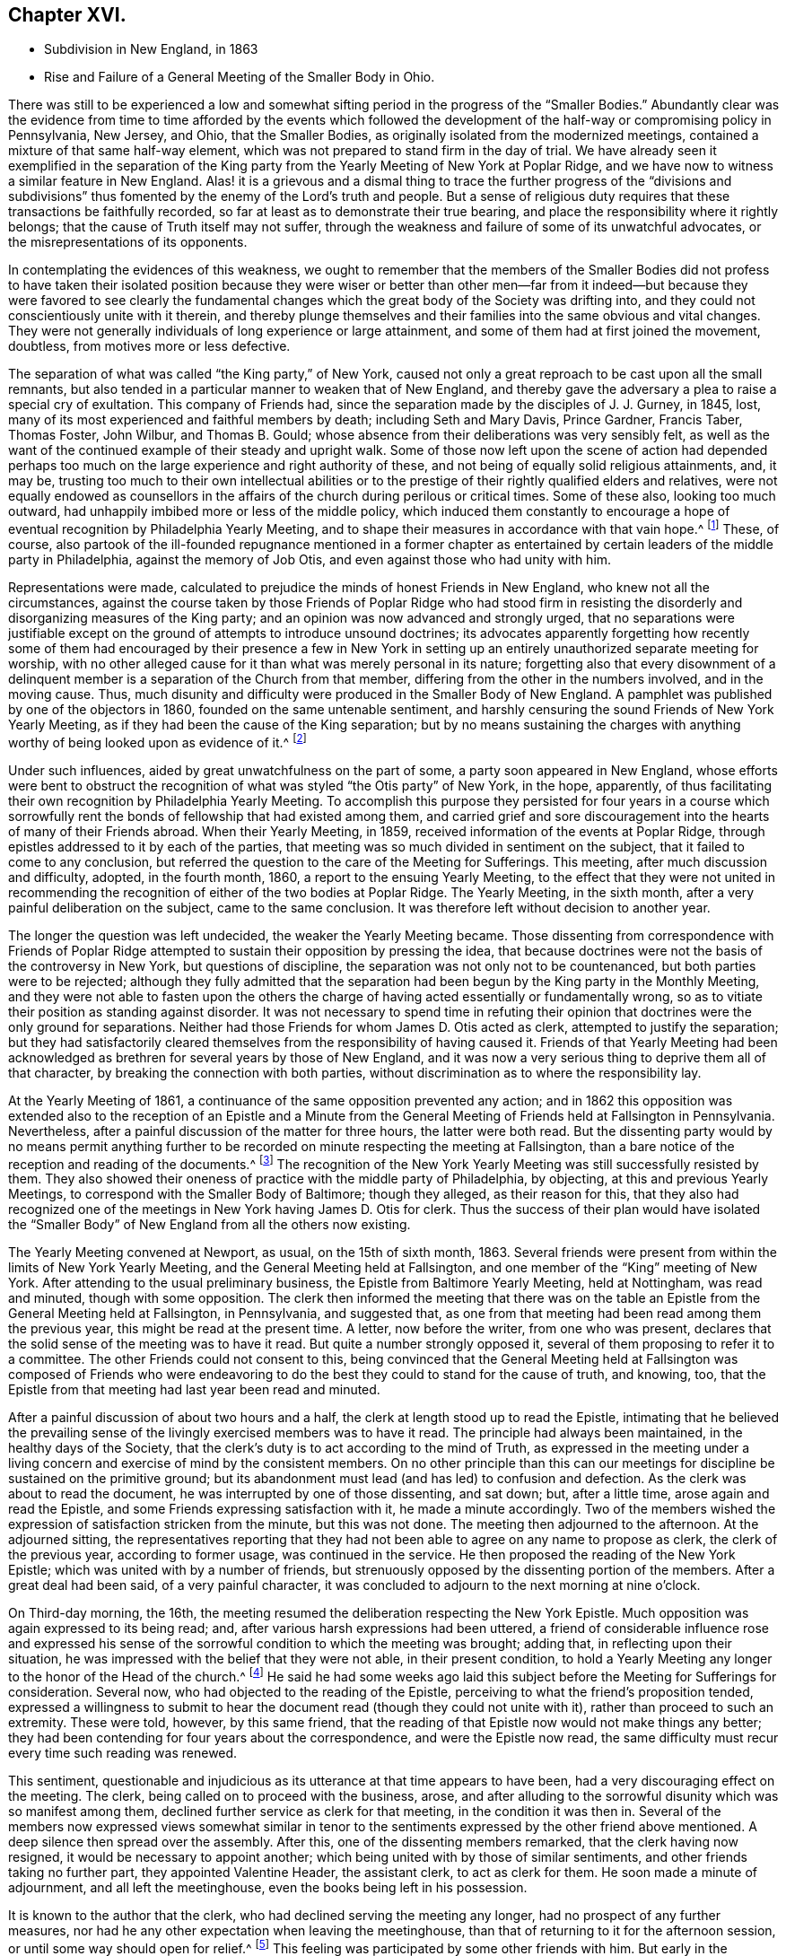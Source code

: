 == Chapter XVI.

[.chapter-synopsis]
* Subdivision in New England, in 1863
* Rise and Failure of a General Meeting of the Smaller Body in Ohio.

There was still to be experienced a low and somewhat
sifting period in the progress of the "`Smaller Bodies.`"
Abundantly clear was the evidence from time to time afforded by the events which
followed the development of the half-way or compromising policy in Pennsylvania,
New Jersey, and Ohio, that the Smaller Bodies,
as originally isolated from the modernized meetings,
contained a mixture of that same half-way element,
which was not prepared to stand firm in the day of trial.
We have already seen it exemplified in the separation of the King
party from the Yearly Meeting of New York at Poplar Ridge,
and we have now to witness a similar feature in New England.
Alas! it is a grievous and a dismal thing to trace the further progress of the "`divisions
and subdivisions`" thus fomented by the enemy of the Lord`'s truth and people.
But a sense of religious duty requires that these transactions be faithfully recorded,
so far at least as to demonstrate their true bearing,
and place the responsibility where it rightly belongs;
that the cause of Truth itself may not suffer,
through the weakness and failure of some of its unwatchful advocates,
or the misrepresentations of its opponents.

In contemplating the evidences of this weakness,
we ought to remember that the members of the Smaller Bodies did not profess to
have taken their isolated position because they were wiser or better than other
men--far from it indeed--but because they were favored to see clearly the fundamental
changes which the great body of the Society was drifting into,
and they could not conscientiously unite with it therein,
and thereby plunge themselves and their families into the same obvious and vital changes.
They were not generally individuals of long experience or large attainment,
and some of them had at first joined the movement, doubtless,
from motives more or less defective.

The separation of what was called "`the King party,`" of New York,
caused not only a great reproach to be cast upon all the small remnants,
but also tended in a particular manner to weaken that of New England,
and thereby gave the adversary a plea to raise a special cry of exultation.
This company of Friends had, since the separation made by the disciples of J. J. Gurney,
in 1845, lost, many of its most experienced and faithful members by death;
including Seth and Mary Davis, Prince Gardner, Francis Taber, Thomas Foster, John Wilbur,
and Thomas B. Gould; whose absence from their deliberations was very sensibly felt,
as well as the want of the continued example of their steady and upright walk.
Some of those now left upon the scene of action had depended perhaps
too much on the large experience and right authority of these,
and not being of equally solid religious attainments, and, it may be,
trusting too much to their own intellectual abilities or to the
prestige of their rightly qualified elders and relatives,
were not equally endowed as counsellors in the affairs
of the church during perilous or critical times.
Some of these also, looking too much outward,
had unhappily imbibed more or less of the middle policy,
which induced them constantly to encourage a hope
of eventual recognition by Philadelphia Yearly Meeting,
and to shape their measures in accordance with that vain hope.^
footnote:[This clinging to a hope of eventual recognition
has continued to be manifested in a frequent attendance,
even of late years, of Philadelphia Yearly Meeting by some of their prominent members,
and also by the tenor of an Epistle issued by them in 1870.]
These, of course,
also partook of the ill-founded repugnance mentioned in a former chapter
as entertained by certain leaders of the middle party in Philadelphia,
against the memory of Job Otis, and even against those who had unity with him.

Representations were made,
calculated to prejudice the minds of honest Friends in New England,
who knew not all the circumstances,
against the course taken by those Friends of Poplar Ridge who had stood firm
in resisting the disorderly and disorganizing measures of the King party;
and an opinion was now advanced and strongly urged,
that no separations were justifiable except on the
ground of attempts to introduce unsound doctrines;
its advocates apparently forgetting how recently some of them had
encouraged by their presence a few in New York in setting up an
entirely unauthorized separate meeting for worship,
with no other alleged cause for it than what was merely personal in its nature;
forgetting also that every disownment of a delinquent
member is a separation of the Church from that member,
differing from the other in the numbers involved, and in the moving cause.
Thus, much disunity and difficulty were produced in the Smaller Body of New England.
A pamphlet was published by one of the objectors in 1860,
founded on the same untenable sentiment,
and harshly censuring the sound Friends of New York Yearly Meeting,
as if they had been the cause of the King separation;
but by no means sustaining the charges with anything
worthy of being looked upon as evidence of it.^
footnote:[This very weak pamphlet elicited a reply from David Heston,
then a resident at Poplar Ridge,
and a member of the "`Smaller Body,`" briefly defending the course pursued by our Friends,
as having been in true gospel order,
and for the sustaining of the discipline of the Society.]

Under such influences, aided by great unwatchfulness on the part of some,
a party soon appeared in New England,
whose efforts were bent to obstruct the recognition
of what was styled "`the Otis party`" of New York,
in the hope, apparently,
of thus facilitating their own recognition by Philadelphia Yearly Meeting.
To accomplish this purpose they persisted for four years in a course which
sorrowfully rent the bonds of fellowship that had existed among them,
and carried grief and sore discouragement into the hearts of many of their Friends abroad.
When their Yearly Meeting, in 1859, received information of the events at Poplar Ridge,
through epistles addressed to it by each of the parties,
that meeting was so much divided in sentiment on the subject,
that it failed to come to any conclusion,
but referred the question to the care of the Meeting for Sufferings.
This meeting, after much discussion and difficulty, adopted, in the fourth month, 1860,
a report to the ensuing Yearly Meeting,
to the effect that they were not united in recommending
the recognition of either of the two bodies at Poplar Ridge.
The Yearly Meeting, in the sixth month, after a very painful deliberation on the subject,
came to the same conclusion.
It was therefore left without decision to another year.

The longer the question was left undecided, the weaker the Yearly Meeting became.
Those dissenting from correspondence with Friends of Poplar Ridge
attempted to sustain their opposition by pressing the idea,
that because doctrines were not the basis of the controversy in New York,
but questions of discipline, the separation was not only not to be countenanced,
but both parties were to be rejected;
although they fully admitted that the separation
had been begun by the King party in the Monthly Meeting,
and they were not able to fasten upon the others the charge
of having acted essentially or fundamentally wrong,
so as to vitiate their position as standing against disorder.
It was not necessary to spend time in refuting their opinion
that doctrines were the only ground for separations.
Neither had those Friends for whom James D. Otis acted as clerk,
attempted to justify the separation;
but they had satisfactorily cleared themselves from
the responsibility of having caused it.
Friends of that Yearly Meeting had been acknowledged
as brethren for several years by those of New England,
and it was now a very serious thing to deprive them all of that character,
by breaking the connection with both parties,
without discrimination as to where the responsibility lay.

At the Yearly Meeting of 1861, a continuance of the same opposition prevented any action;
and in 1862 this opposition was extended also to the reception of an Epistle
and a Minute from the General Meeting of Friends held at Fallsington in Pennsylvania.
Nevertheless, after a painful discussion of the matter for three hours,
the latter were both read.
But the dissenting party would by no means permit anything further
to be recorded on minute respecting the meeting at Fallsington,
than a bare notice of the reception and reading of the documents.^
footnote:[Their aversion to the General Meeting at Fallsington
can only be accounted for by its having united with those
Friends of New York from whom the King party had separated,
and by the fact that it bore a clear testimony against Philadelphia Yearly Meeting,
whose favor these dissenting ones manifested an anxiety to secure.]
The recognition of the New York Yearly Meeting was still successfully resisted by them.
They also showed their oneness of practice with the middle party of Philadelphia,
by objecting, at this and previous Yearly Meetings,
to correspond with the Smaller Body of Baltimore; though they alleged,
as their reason for this,
that they also had recognized one of the meetings
in New York having James D. Otis for clerk.
Thus the success of their plan would have isolated the "`Smaller
Body`" of New England from all the others now existing.

The Yearly Meeting convened at Newport, as usual, on the 15th of sixth month, 1863.
Several friends were present from within the limits of New York Yearly Meeting,
and the General Meeting held at Fallsington,
and one member of the "`King`" meeting of New York.
After attending to the usual preliminary business,
the Epistle from Baltimore Yearly Meeting, held at Nottingham, was read and minuted,
though with some opposition.
The clerk then informed the meeting that there was on the
table an Epistle from the General Meeting held at Fallsington,
in Pennsylvania, and suggested that,
as one from that meeting had been read among them the previous year,
this might be read at the present time.
A letter, now before the writer, from one who was present,
declares that the solid sense of the meeting was to have it read.
But quite a number strongly opposed it,
several of them proposing to refer it to a committee.
The other Friends could not consent to this,
being convinced that the General Meeting held at Fallsington was composed of Friends
who were endeavoring to do the best they could to stand for the cause of truth,
and knowing, too, that the Epistle from that meeting had last year been read and minuted.

After a painful discussion of about two hours and a half,
the clerk at length stood up to read the Epistle,
intimating that he believed the prevailing sense of the
livingly exercised members was to have it read.
The principle had always been maintained, in the healthy days of the Society,
that the clerk`'s duty is to act according to the mind of Truth,
as expressed in the meeting under a living concern
and exercise of mind by the consistent members.
On no other principle than this can our meetings
for discipline be sustained on the primitive ground;
but its abandonment must lead (and has led) to confusion and defection.
As the clerk was about to read the document,
he was interrupted by one of those dissenting, and sat down; but, after a little time,
arose again and read the Epistle, and some Friends expressing satisfaction with it,
he made a minute accordingly.
Two of the members wished the expression of satisfaction stricken from the minute,
but this was not done.
The meeting then adjourned to the afternoon.
At the adjourned sitting,
the representatives reporting that they had not been
able to agree on any name to propose as clerk,
the clerk of the previous year, according to former usage, was continued in the service.
He then proposed the reading of the New York Epistle;
which was united with by a number of friends,
but strenuously opposed by the dissenting portion of the members.
After a great deal had been said, of a very painful character,
it was concluded to adjourn to the next morning at nine o`'clock.

On Third-day morning, the 16th,
the meeting resumed the deliberation respecting the New York Epistle.
Much opposition was again expressed to its being read; and,
after various harsh expressions had been uttered,
a friend of considerable influence rose and expressed his sense
of the sorrowful condition to which the meeting was brought;
adding that, in reflecting upon their situation,
he was impressed with the belief that they were not able, in their present condition,
to hold a Yearly Meeting any longer to the honor of the Head of the church.^
footnote:[It would appear that there was not sufficient ground for so sweeping a declaration,
even in the weak condition of the Yearly Meeting at that time;
and its inconsiderate expression must have greatly
discouraged the friends of right order,
and promoted disintegration.]
He said he had some weeks ago laid this subject before
the Meeting for Sufferings for consideration.
Several now, who had objected to the reading of the Epistle,
perceiving to what the friend`'s proposition tended,
expressed a willingness to submit to hear the document
read (though they could not unite with it),
rather than proceed to such an extremity.
These were told, however, by this same friend,
that the reading of that Epistle now would not make things any better;
they had been contending for four years about the correspondence,
and were the Epistle now read,
the same difficulty must recur every time such reading was renewed.

This sentiment,
questionable and injudicious as its utterance at that time appears to have been,
had a very discouraging effect on the meeting.
The clerk, being called on to proceed with the business, arose,
and after alluding to the sorrowful disunity which was so manifest among them,
declined further service as clerk for that meeting, in the condition it was then in.
Several of the members now expressed views somewhat similar in
tenor to the sentiments expressed by the other friend above mentioned.
A deep silence then spread over the assembly.
After this, one of the dissenting members remarked, that the clerk having now resigned,
it would be necessary to appoint another;
which being united with by those of similar sentiments,
and other friends taking no further part, they appointed Valentine Header,
the assistant clerk, to act as clerk for them.
He soon made a minute of adjournment, and all left the meetinghouse,
even the books being left in his possession.

It is known to the author that the clerk,
who had declined serving the meeting any longer, had no prospect of any further measures,
nor had he any other expectation when leaving the meetinghouse,
than that of returning to it for the afternoon session,
or until some way should open for relief.^
footnote:[This shows that he was not engaged in any preconcerted plan.]
This feeling was participated by some other friends with him.
But early in the afternoon Friends were requested to meet together at a friend`'s house,
where many of them were staying;
and on deliberating on the disunity so manifest in the Yearly Meeting,
the same friend above mentioned expressed his belief that "`it
would be unsafe for them to return to the meetinghouse.`"
The influence of what he said was such, that other friends fell in with this view,
and under feelings of great trial, but with a trust in divine mercy and help,
this little stripped company, consisting, as it was thought, of about forty friends,
concluded to continue the sittings,
apart from those who had opposed their fellowship with the other smaller bodies.

It is undeniable that this was a very summary procedure.
Whether it was the best that might have been done under all the circumstances,
is a question which perhaps can scarcely be judged clearly by those who were not present.
I have given those circumstances as impartially as, so far as I can see,
the truth will allow.
Those Friends who were in fellowship with the other small bodies thought, at the time,
that the step was called for and essential for their safety, and believed that,
however sorrowful, they were graciously sustained by divine approval.
A living though crippled remnant survived,
which was now enabled to join hand to hand with their brethren in other parts,
concerned to maintain the ancient faith of the Society,
untrammeled by the illusory pleas of a half-way policy.
There was a spirit of opposition to the other small bodies
manifested among those from whom they had retired,
similar to that which had shown itself in much larger assemblies, a few years previously,
and which seemed at this time to preclude much hope of harmonious
labor together for the cause of truth.

Yet, as we have seen above,
the dissenting portion of the meeting had now expressed some submission
to the views of others (though a late and reluctant one),
and if the advocates of fellowship with the rest of the
small bodies had then firmly but temperately and tenderly,
in the fear of the Lord, held their ground (which they had the right and power to do),
those dissenting, or at least some of them,
might have gradually submitted more entirely to the convictions of truth,
and harmony might perhaps have been restored.
The Annual Meeting, however, was in this manner and to this extent sustained,
and appointing Peleg Mitchell as clerk, requested him to prepare a suitable minute,
to set forth the cause of their peculiarly trying situation,
for attention at a future sitting; and then adjourned to ten o`'clock the next morning.
The meeting next morning is described by one who was present as a tendering season,
in which prayer and supplication ascended.
The minute prepared by the clerk was read, considered, and adopted,
and the meeting adjourned to the afternoon.
They had again a comfortable season, at which some business was attended to,
including the reading of the New York Epistle,
and the appointment of a committee to prepare a reply thereto,
and likewise epistles to Baltimore Yearly Meeting and the General Meeting at Fallsington,
if way should open for it.

In the sitting on Fifth-day, the essays of Epistles to the Meetings held at Poplar Ridge,
Nottingham, and Fallsington, were read and adopted;
and the minute describing the causes leading to their present
tried situation was directed to accompany each of the epistles.
This minute is chiefly a brief narration of the circumstances
which have been above described.
A time of quiet solemnity ensued,
and the clerk finally read the concluding minute--to
meet again at the usual time the next year,
at Newport, if the Lord permit.
These Annual Meetings of Friends for New England,
in fellowship with Friends in other parts concerned
to withstand the defection in principle and practice,
have since continued to be regularly held at Newport, Rhode Island; and,
though much reduced in numbers,
they have been attended with a comfortable evidence of the merciful care and
help of the Great Shepherd extended toward his tribulated "`little flock.`"
Their correspondence was promptly received and reciprocated
by the meetings of the smaller bodies in other places,
excepting, of course,
those who had joined in with the separation from Friends in the State of New York,
with John King for clerk.
These latter became entirely isolated from all other remnants of the Society;
as was also the case with the meeting held by those in New
England who left the fellowship of the other small bodies;
and this isolation still continues;
neither of these two latter meetings being recognized or
corresponded with by any other meeting of the Society whatever,
nor even by each other.
In view of the inadequacy of the cause and dubious
circumstances of the separation just described,
it is greatly to be desired, that through the softening influences of divine love,
melting down all that is of self and tends to alienation,
the way may open for a right reunion of brethren and sisters having one object in view,
even the sustaining of the precious testimonies of
the gospel committed to our primitive Friends.

Nearly all the men of Israel who came out of Egypt, of an age to be equipped for war,
perished before ever reaching the promised land.
Because of their murmuring and want of faith, their "`carcasses fell in the wilderness.`"
Yet their failure did not invalidate or in any degree
make void the gracious purposes of the Most High,
in bringing them forth,
that He might conduct his church through the wilderness
unto a land of favor and of promise,
a land flowing with milk and honey.
We have never heard it said that the action of the Israelites
in leaving Egypt could not have been a right one,
because so many of them rebelled and died on the way.
Neither has it been alleged, except it might be by unbelievers,
that David`'s course was unjustifiable, when he fled for his life to the cave of Adullam,
and was joined by a few followers, some of whom were, indeed,
of no honor to his reputation among princes.
The Lord works by whom he will,
and his choice of instruments--perhaps in order to bring to nothing the pride of man--is
sometimes such as would not seem likely to the judgment of the human intellect.
And even should some such instruments prove rebellious,
and turn aside before their work is accomplished,
this does not vitiate his choice of them,
or frustrate the fulfilling of his will in his own time;
for he can and does call in others, and qualify them to carry on his purposes,
so that his word may not return unto him void,
but may accomplish that whereunto he sent it, and prove to rebellious man,
that He is God over all, overruling all things to the honor of his great name,
that the pride of man may be laid in the dust.

We have now to move westward,
and contemplate the sad devastation effected within Ohio Yearly Meeting,
through the laying waste of the testimony by the "`middle party`" there,
even after the departure from them, in 1854,
of the more open advocates of the Gurney schism.
Benjamin Hoyle, for many years the clerk of Ohio Yearly Meeting,
soon after the separation there of 1854,
led the way in a very determined manner for the temporizing party,
in imitation of the same class in Philadelphia, and, as it would seem,
at the dictation of their leaders, to repudiate all the "`smaller bodies.`"
In the Yearly Meeting of 1857,
he is said to have been the first to oppose the reception
of the credentials of a minister from one of these bodies,
after there had been a deliberate and large expression
favorable to their being received and read.
He also objected to recognizing the Yearly Meeting for Baltimore, held at Nottingham,
because, as he said,
they had corresponded with New York and New England (smaller bodies).
And on one occasion he went so far as to assert,
that "`doctrines had nothing to do with the separation in
New England--it was a mere matter of discipline!`"

It was also, about this time, mainly through his influence,
that a series of irregular measures was taken,
resulting in the establishment of meetings in Iowa (which
was then within the limits of Indiana Yearly Meeting),
subordinate to Stillwater Quarterly Meeting, Ohio, of which he was a member;
by which the sound Friends there were, as we have already seen,
so greatly interfered with, and their meetings diminished and discouraged,
instead of being cherished as they should have been by Ohio Yearly Meeting.
The meetings thus established in Iowa by Ohio Yearly Meeting,
and made branches of the Quarterly Meeting of Stillwater, it must be remembered,
were directly within the limits of Salem Quarterly Meeting of Friends
of the "`smaller body,`" already established and apparently settled;
so that this hitherto unheard of measure was in itself
a manifest invasion and intrusion upon them,
and could not have been undertaken but with a hostile
intent against that Quarterly Meeting,
which had never belonged to Ohio, but to Indiana Yearly Meeting.
It was evidently designed to prevent the growth, and, if possible,
the continued existence of that little company of Friends,
which had come forth in unity with the "`smaller bodies`"
in their testimony against the modern innovations in doctrine.
We have seen how it was attended with the expected result.

In Ohio Yearly Meeting of 1861,
the certificates of two ministers from within New York Yearly Meeting,
held at Poplar Ridge, were refused reception,
notwithstanding a large expression in favor of their being read.
The epistle from Fallsington General Meeting was also rejected,
by the prevalence of the middle party`'s influence.
Much unity was expressed with that General Meeting by many solid substantial Friends,
who desired that the epistle might be read, but it was not done.
Many friends, deeply concerned for the welfare of the Society,
and who had earnestly hoped that a way would be made
for decided action by that Yearly Meeting,
through which their fellowship with faithful Friends elsewhere might be fully manifested,
went home with sorrowful hearts.
During one sitting,
Benjamin Hoyle strongly opposed a minute being sent to the Monthly Meetings,
encouraging them to put the Discipline in practice
against the Gurney separatists of 1854;
he and his party alleging that these people ought not to be dealt
with as offenders--that they were as sound as they were themselves.
In this, however, he did not then succeed.
He inveighed bitterly against the two ministers and their companions,
then present from New York, designating that Yearly Meeting,
and the General Meeting at Fallsington, as separatists.
He went so far in some of his remarks as to be rebuked by the assistant clerk;
but his influence nevertheless continued to control the middle
party there (even after he was released from the clerkship),
through the submissiveness of many who allowed their faith to fail in time of need.

The direction to the Monthly Meetings to put the Discipline
in practice in regard to the separatists of 1854,
which had passed the Yearly Meeting of 1861 with some difficulty,
was so distasteful to B. Hoyle and many of that party,
that very few of the meetings acted in accordance therewith.
Shortcreek was the only Quarterly Meeting which sustained it,
and this was not in all its branches.
The Yearly Meeting of 1862 was characterized by the sorrowful submission
of many--who had hitherto seen clearly the errors of the middle
party--to be carried along with them in their measures,
for the sake of peace.
Among other evidences of lapse, a minute was made,
modifying the Discipline so far as regarded the treatment
of the Gurney separatists of 1854,
in such a way as to authorize Monthly Meetings to disown them in a wholesale manner,
without any efforts for their convincement of error.
Many friends mourned over the condition of the Yearly Meeting,
which had isolated itself from all the small remnants of the Society,
as well as from the Gurney meetings,
and was now tampering with the most important features of the Discipline.

Some of these friends, as before,
lost their faith in regard to taking a firm stand against such proceedings; while others,
who felt discouraged in regard to attending another Yearly Meeting under such circumstances,
nevertheless did not see that this was the time to make an open stand.
These went to their homes under much discouragement,
feeling that the power of the defection, if not its spirit,
was paralyzing not a few who had previously walked with them,
and stood valiantly for the Lord`'s cause,
but who now seemed willing to submit to one measure after another,
by which the efficacy of their testimony was defeated and its vitality taken away.
Thus, with many friends,
all hope of the Yearly Meeting being brought to a willingness practically and
firmly to sustain the ancient faith and consort with the advocates of it,
was now entirely lost.
Some of the controlling party even seemed to exult in the
power they had gained by the submission of others,
and openly declared that they "`never would own`" the Smaller Bodies.^
footnote:[The General Meeting`'s printed [.book-title]#Address,# 1863, page 16.]

Now, in their great discouragement and weakness, came a procedure,
the ultimate event of which seems to indicate it to have been beyond
the ability of those concerned in it to carry it out through all
besetting difficulties to the honor of Truth,
and raises the question, whether the movement was well matured,
or whether it would not have been more in accordance with divine
wisdom to have abode awhile longer in suffering and patience,
and in the hope that a way might still be opened for their relief,
with more clear evidence of the leading of the great Shepherd of Israel, who,
when he puts forth, will go before,
and sustain those who look with a single eye to the pointings
of his cloud by day and pillar of fire by night.
Considering the condition, at that time, of Ohio Yearly Meeting,
the writer has been ready to query whether,
when the stand for the ancient truth was taken there, it should not have been made,
or at least suggested, during the sittings of the ensuing Yearly Meeting itself,
when there might have been a more general concurrence
of sentiment among Friends sound in faith and doctrine,
and deploring the departures equally with those who inaugurated
the movement in a very detached manner and form.

Was it judicious to act so exclusively of many other Friends of at least equal experience,
and equally interested and deeply grieved with the control
assumed over the Yearly Meeting by the middle men?
Did it not shut out needlessly and hurtfully a source of strength by which they
might have otherwise been helped to maintain their standing on the true foundation?
Many Friends to the eastward of Ohio were taken by
surprise on hearing of the mode of this procedure;
but were induced to own the organization,
in a hope and trust that it was in right ordering,
and in a consideration of the fact that it was the
only body in Ohio acknowledging fellowship with them.
It appears that in several parts of Ohio a few friends,
acting under this despair of the Yearly Meeting,
and a belief that the time had come for them to testify against its retaining,
as a lapsed body, any rightful authority, began to meet, during the autumn of 1862,
for divine worship, apart from the usual meetings,
which were held subordinate to the Yearly Meeting.
This, perhaps, was well.

But without waiting for the Yearly Meeting of 1863,
in which they might have been strengthened by the
fellowship of other friends very dear to them,
a General or Conference Meeting of these isolated ones convened at Chesterfield,
in Morgan County, on the 20th of the sixth month of that year.
They could no longer countenance the irregular,
compromising course of the Yearly Meeting of Ohio, and believed it to be their duty,
in its present condition,
to disown and condemn the Laodicean spirit by which it was controlled;
which had led it to discountenance all those small bodies
of Friends who had unfurled the banner of the ancient faith,
and whom it had at one time acknowledged as brethren and sisters
"`endeavoring to support the same testimonies`" with itself.
About fifty individuals, of both sexes, were thought to be in attendance.
A considerable portion of the first sitting was occupied in silent waiting,
with desires to be rightly qualified to enter upon such services as might present.
The meeting held two sittings that day, and adjourned to Second-day morning,
the 22nd. Various matters were then brought before their attention,
which were harmoniously resulted;
including the appointment of Friends to needful services;
and the meeting concluded to meet again on the 26th of the ninth month, at Harrisville,
if the Lord should permit.
In a view of the help which it was believed had been mercifully granted in their deliberations,
the hearts of many were tendered, and made thankful to Him who careth for his children,
and who had condescended to comfort them in their low and stripped condition.

The General Meeting again convened, according to previous arrangement,
in the ninth month, at Harrisville.
The sittings, as before, were on Seventh and Second days,
with a meeting for public worship on the intermediate First-day.
At this time a document was presented for consideration,
by a committee appointed at the previous meeting,
explanatory of the causes which had led Friends to meet as they were now doing,
apart from the Yearly Meeting of Ohio.
This document was read, and adopted by the meeting,
and directed to be printed for circulation.
The meeting ended comfortably.
It was a season of humbling instruction to many minds,
and of thankfulness to our Heavenly Father for his
condescending mercy and goodness to his poor,
weak, unworthy creatures.
The document adopted on this occasion, and afterwards published in pamphlet form,
entitled, An Address to the Members of the Society of Friends in Ohio and Elsewhere,
clearly showed the positions taken by the meeting issuing it,
and the causes which had so sorrowfully led to the separation;
the facts therein brought into view being chiefly such as have been here described,
manifesting with somewhat more detail the inconsistent position
into which the Yearly Meeting of Ohio had been induced to slide,
by the illusory devices of the middle party there and in Pennsylvania.

Friends in other places, belonging to the smaller bodies,
were now for a time comforted in the contemplation of a
standard for the ancient faith being raised in Ohio.
But their congratulations were brief; for the enemy was,
alas! soon at work to undermine the fellowship of
the General Meeting of Ohio with their brethren,
and to level their standard to the ground!
There were some truly concerned and honest-hearted friends among them, who had been,
according to their ability, valiant for the ancient faith.
But even some of these, not abiding in true humility and watchfulness,
laid themselves open in an evil day to the wiles of the cruel deceiver,
and fell into his snares.
Oh, the darkness of that day, when the bonds of fellowship were found to be broken up,
and some who had been felt as brothers suddenly went off into bitterness and alienation!
No pen can describe the grief that came like a flood upon many,
and this without knowing any just cause for the change in their feelings.
But there was a cause--and a sad one too--and we must now endeavor briefly to trace it.

If all had closely obeyed the injunction, "`Be not high-minded,
but fear,`" the catastrophe which soon assailed this little
company could never have swept them away as it did.
One or two of their prominent members had unhappily become exalted,
not only in their own self-estimation, very different from their former state,
but also in the feelings of many brethren and sisters who were
placing an undue reliance upon their judgment and stability,
to the partial neglect of the Witness for Truth within their own souls.
Indeed,
there had been from the first an unsafe degree of
confidence in these on the part of some,
which had interfered with their own growth in true wisdom and discernment,
at the same time that it facilitated the fall of those whom
they had thus contributed to lift up beyond their true measure,
and above the safe place of waiting, in deep humility before the Lord,
for every fresh supply of strength or qualification.
Thus the body was weakened, and a door opened for the inroads of the spirit of deceit.
While a testimony was still maintained for the ancient doctrines of the Society,
the ground of genuine Quakerism was in measure practically lost sight of,
by the neglect of the essential duty of each one to be individually concerned, to seek,
in deep humility and singleness of heart,
and with "`senses exercised by reason of use,`" to
know the inshinings of the light of truth for himself,
and not merely by another,
and thus to have the understanding enlightened to "`discern betwixt good and evil.`"

Thomas Lamborn,
who had been recently acknowledged as a minister in Nottingham Quarterly Meeting,
and had removed in the year 1860, to reside near Scipio, New York,
was frequently engaged in the ministry, both at home and among Friends in other parts,
and generally, it is believed, to the satisfaction of sound friends.
There was manifest, however, at times, a degree of strong will and self-confidence,
not wholly subdued by the fire of the Lord`'s jealousy, which,
operating fully in his soul,
might have accomplished the work of making him a "`pillar
in the Lord`'s house that should go no more out.`"
Yet meantime he appeared to be zealous for the spreading of truth,
and indefatigable in travelling as a minister in various places.
In some parts where he went, particularly towards 1864 and 1865,
some few Friends became secretly uneasy in perceiving
indications of the strong will above mentioned;
but a disposition was cherished to hope for the best, and to avoid dwelling on,
or exaggerating foibles which might be corrected by a little further experience.

In the spring of 1865,
T+++.+++ Lamborn opened to his Monthly Meeting a prospect
of visiting Great Britain in the work of the ministry.
This very serious concern was approved in the Monthly Meeting,
and afterwards in the Quarterly Meeting of Scipio;
though on the latter occasion some friends were not quite satisfied of
the clearness of feeling that it was right at that time to sanction it.
But these did not venture to express their dissent,
from a fear of stopping what might be a right concern.
It therefore proceeded in due course to the Yearly
Meeting of Ministers and Elders at Poplar Ridge,
in the fifth month.
But Thomas had been, during the previous winter and early spring,
travelling extensively in Ohio and Pennsylvania,
and had imprudently talked about his prospect to
a considerable variety of individuals here and there,
even previous to spreading it before his friends at home for their judgment;
and had indeed, thus early,
gone so far as to involve an influential member of the Ohio
General Meeting in a strong desire to accompany him.

Friends went to the Yearly Meeting of Ministers and Elders with no other
expectation than that his concern would be sanctioned by that body;
but when the meeting came solidly to consider it, there was felt to be,
very unexpectedly, so heavy a cloud resting upon the tabernacle,
that they dared not move one step towards liberating
him for so very weighty and arduous a service.
Only one voice was heard in favor of his liberation for it,
and that was from a friend not a member of that Yearly Meeting,
and only recently appointed to the Select Meeting in Ohio, where she resided.
The meeting thus not being able to move in the matter,
the concern was necessarily suspended.
There was a tender feeling of sympathy for him on the part of many friends,
accompanied with a hope that this unlooked-for suspension of his prospect,
painful as it might be to him, might prove a profitable lesson,
and tend to his furtherance in solid instruction and humility;
and thus might open the way, perhaps, to a different result, at a future time,
if he should be rightly prompted to reopen his concern.

There was at first some reason to hope that he would
thus quietly settle down under his disappointment,
and endeavor to profit by it.
But several of his too ardent admirers became at once exceedingly
excited at what they deemed a wrong decision,
and spread far and near their disapprobation of the action, or non-action,
of the Select Yearly Meeting at Scipio;
endeavoring to provoke a morbid sympathy for him whom they supposed
to have been so improperly impeded in his religious services.
Thomas, giving way to further unwatchfulness and willfulness,
appears to have been roused by this sympathy into
a feeling of resentment against his friends,
which he manifested in some public communications.
At the same time, the clerk of the Ohio General Meeting,
who had fixed his mind on accompanying him in his visit to England,
became so disappointed and grieved,
that he also gave way to a spirit of sharp and bitter
alienation against those Friends with whom,
but a very short time before, he had apparently walked in harmony and fellowship.
This bitter feeling, strange to say, immediately extended,
not merely against those in New York who had been
concerned in the suspension of T. L.`'s concern,
but even against those also in Pennsylvania and other places who
were not prepared to unite with him in censuring the former.

He had at that time an undue influence among some
of the members of the little company in Ohio;
so that his alienation of feeling at once spread among these,
and woeful indeed were the results of their implicit confidence in him.
T+++.+++ Lamborn, who had been advised on behalf of the elders of his meeting,
in his present unsettled state of mind and disunity with his friends,
to refrain from offerings in the line of the ministry,
nevertheless addressed a ministerial epistle to the ensuing General Meeting of Ohio,
apparently for the purpose of enlisting their sympathy.
This epistle was affectionately accepted,
notwithstanding the information which was given to them that the
writer of it was not now in unity with his friends at home.
And not only did they accept this epistle, but refused to accept, or record,
the credentials of several friends in the ministry from Scipio,
then travelling among them, and with whom they had previously united.
Two of T. Lamborn`'s sympathizers, belonging to the General Meeting held at Fallsington,
had become restive and much excited on his account,
and in this condition had attempted to impose their unsavory
and denunciatory offerings in the way of ministry,
upon their friends in Philadelphia; on account of which,
and their persistence therein after earnest and tender admonition,
they had been dealt with as offenders, and one of them had been disowned.

But these, moving about this time to reside in Ohio,
were at once taken by the hand by the adherents of T. Lamborn,
and treated as members in full unity, although they were informed to the contrary.
One of these two was even permitted to pay religious visits to their families,
as if he had been a recommended minister,
when they knew that his friends in Philadelphia had
not only never acknowledged his ministry,
but had disowned him for his persisting in a disregard of the advice given him
to desist from his denunciatory disturbance of their meetings for divine worship.
The General Meeting for Pennsylvania, etc.,
was brought under deep sorrow on account of these unlooked for breaches of gospel order,
and of the brotherly unity which had before existed,
and in 1866 addressed an affectionate epistle of caution and warning
to their brethren and sisters in Ohio on the subject;
but received no reply, nor anything to show why they had been induced so to act.

After waiting more than a year, without receiving any reply to their epistle,
or any notice of the reasons for their alienation,
the General Meeting held at Fallsington, in the sixth month, 1867,
again addressed them in an epistle of tender and serious expostulation
on the inconsistency and irregularity of their course;
showing also their deep solicitude,
"`that the enemy of all true unity in Christ Jesus may be frustrated
in his attempts to sow discord in the camp of Israel;
whereby he would overthrow the faith of some,
and raise a stumbling-block and occasion to fall, in the way of the weak,
and give to the opponents of the testimony of truth,
a plea for glorying over the afflicted remnants of the Lord`'s people.`"
In this epistle they plainly demonstrated to them how inconsistent their present
course was with their own previously declared testimony for gospel order,
and how it would, if persisted in,
tend to the subversion of all church government and Christian fellowship.^
footnote:[_An Epistle to Ohio General Meeting, on Church Government and Gospel Order,
etc.,_ 1867; printed in Philadelphia, 1868, page 5.]

This brotherly appeal and expostulation was sent to the clerk,
addressed to the General Meeting of Ohio; but was not even opened by him,
being returned by direction of that meeting, with the seal unbroken,
accompanied by a minute,
expressing that "`a paper purporting to be an epistle from the General Meeting
of Fallsington,`" had been brought before the view of their meeting--that they
had declined to read it--and that they desired the writers thereof to "`retract
and condemn`" their "`action:`" but offering no explanation,
what "`action`" was to be condemned, or what was the cause of their dissatisfaction.
The distress that was brought upon friends of the General Meeting for Pennsylvania, etc.,
is not to be described in words.
It seemed as if an infatuation of no common character had suddenly
seized upon their beloved brethren and sisters in Ohio,
which had led them, without any cause given,
into a course of conduct altogether unaccountable,
and inconsistent with their previously expressed sentiments.

Six months after issuing the above mentioned expostulatory epistle,
the General Meeting held at Fallsington received it back into their hands unopened.
There did not appear to be anything more now to be done,
in the way of endeavoring to reclaim those who had so grievously gone astray,
except to leave them to the Lord.
But a duty appeared to rest upon the church,
to clear itself and the small companies with which it was united,
from the reproach that might attach to such a course of disorder,
if no testimony were issued against such irregularities.
Whereupon,
after sorrowful deliberation on this sad condition of those who had been
formerly looked upon as brethren and sisters in a testimony for the truth,
it was concluded needful to place on record a brief
statement of the attempts made for their restoration,
and, seeing these had now proved ineffectual,
a testimony of denial of further fellowship with them.
The latter is thus expressed:

[.embedded-content-document]
--

In consideration of these sorrowful departures from the uniform
practice of meetings of Friends in their intercourse one with another,
which strike at the foundations of all church government and gospel order,
we are constrained to testify our disunity with their proceedings,
and that the meeting which still claims the name
of the General Meeting of Friends of Ohio,
can no longer be acknowledged by us as of the same household of faith.
Yet we earnestly desire the preservation of the honest-hearted within its borders,
on the true foundation, on which alone Christ will build his Church.

--

The Monthly Meeting of Salem, in Columbiana County,
had not gone as a body with these disaffected persons,
though a portion of its members were among the most prominent of them.
The rest of them stood their ground against this disorder,
besides a few scattered individuals in other parts of Ohio.

The following copies of minutes made successively by that Monthly Meeting^
footnote:[[.book-title]#Record Book of Salem Monthly Meeting of Friends,# Ohio, page 17, etc.]
show the tried situation into which they were brought,
in their concern to sustain the true gospel order
of the Society against deluded and erring brethren;
the disorganizing party eventually separating from them,
and carrying up that separation to their General Meeting, which,
in owning the party of disorder,
opened the way for the release of the sound portion of the Monthly Meeting of Salem,
with a few in other parts of the General Meeting.

[.embedded-content-document.minute]
--

_Minute of fifth mo., 9th,
1867._--On account of the disorderly proceedings of a disorganizing party in this meeting,
Friends remained after those persons had withdrawn.
The clerk having gone out with them,
the assistant clerk was requested to proceed with the business of the Monthly Meeting;
and this minute being read and united with, the meeting adjourned,
to meet again on Fourth-day, the fifteenth of the month.

_Minute of fifth mo., 15th._--Friends +++[+++have]
been brought into deep trials on account of a disorganizing
spirit which has for some time prevailed amongst us,
and of late to such an extent as to produce disunity with all those meetings of Friends,
which, when this meeting was established,
the General Meeting of Ohio was in correspondence with; and with whom,
in a testimony issued by said meeting, in 1865, it is stated,
"`we were closely united in the fellowship of the gospel;`" but now, instead thereof,
all fellowship and correspondence with them is withdrawn,
the disciplinary action of their meetings disregarded,
persons who have been disowned by them being allowed
and encouraged to sit in our meetings for discipline.
One of those persons, having been an approved minister,
but recently disowned by the Monthly Meeting of which he was a member,
was not only encouraged to sit in our meetings for discipline,
but was furnished with a minute acknowledging him
as acceptable and his services edifying.

Another disowned person, who never had been a member of a select meeting,
was liberated by minute of two of our Monthly Meetings,
to pay a religious visit to the families constituting them;
and at this Monthly Meeting disowned persons attempted
and were encouraged to sit in our meeting for discipline,
and also requested to have their names recorded as members on our books,
which was united with by those in unity with them.
Such gross and repeated violations of the order and discipline of our Society,
Friends bore their testimony against;
and seeing no other way to maintain that order and discipline,
and also the unity and fellowship with those meetings which we were in
correspondence with when this Monthly Meeting was established,
but to endeavor to sustain it on the original ground,
after the disorganizing party had withdrawn,
Friends proceeded with the business of the Monthly Meeting so far as to
make a minute showing the condition in which this meeting was placed,
and then adjourned to the fifteenth of the month,
when the foregoing minute was read and adopted.

_Minute of ninth month,
12th._--The Representatives to the General Meeting made the following Report,
which is approved and accepted by this meeting: '`We,
the representatives to the General Meeting,
were all in attendance agreeably to appointment,
and presented to that meeting the Reports and Statement issued by this as directed;
but that meeting, under a profession of being led and guided by the Spirit of Truth,
without an investigation, rejected them as coming from a spurious meeting,
and received and acted upon the Reports of the separate
meeting set up and held at New Garden.
Being thus cut off by the General Meeting, we,
with other friends in unity with the action of this Monthly Meeting,
met together to endeavor to feel after what was right
for us to do under these painful circumstances.
The result thereof was, that it was our duty as a portion of the General Meeting,
to inform those meetings with whom we have been in correspondence,
that our number is too small to sustain that meeting to the honor of Truth.
A brief account of the transactions of the General Meeting was written,
a copy of which we offer this Monthly Meeting; which,
together with the statement before mentioned,
was placed in the hands of a few friends to copy and forward
to the several meetings with which we were in correspondence, etc.
This meeting, taking into consideration the isolated condition in which it is now placed,
as set forth in the report of the representatives,
believed it right at this time to appoint a committee,
to take the subject into consideration,
and endeavor to feel after the propriety of taking some preparatory steps towards a
recognition of this by some one of those superior meetings with whom we have fellowship.
Accordingly the following friends were appointed, etc.

_Minute of eleventh month, 13th._--The committee appointed in ninth month last,
to take into consideration the propriety of taking some preparatory
steps towards a recognition of this Monthly Meeting by some one
of those superior meetings with whom we have fellowship,
reported that after solid deliberation on the subject,
they believed the time had come to propose to the Monthly Meeting the propriety
of applying to the General Meeting of Fallsington for their recognition thereof;
which being approved,
this meeting came to a united judgment to request the General Meeting of Fallsington
to acknowledge this Monthly Meeting as a branch of that body;
and for the causes which have placed us in our present position,
we refer that meeting to a statement of this Monthly Meeting which was
directed by a portion of the General Meeting of Ohio to be transmitted
to the several meetings with which we were in correspondence.

--

The above application was received and solidly considered
in the General Meeting held at Fallsington,
in the twelfth month, 1867.
Much sympathy was felt and expressed, and the meeting came to the following conclusion;
a conclusion warranted and made obligatory upon them as brethren,
by the apostatizing action of the Ohio General Meeting,
whereby they had broken off from fellowship with all the other Smaller Bodies,
and left in an isolated state the members of Salem Monthly Meeting,
and a few in other parts of Ohio,
who could not unite with them in their disorderly course:

[.embedded-content-document]
--

Much sympathy has been expressed in this meeting
with our dear friends in Ohio thus situated,
and we greatly desire their encouragement in an honest and faithful
discharge of the responsibilities now resting upon them,
for the sustaining of the testimonies of Truth in that portion of the heritage.
And in view of the extraordinary circumstances of the case,
this meeting unites with the proposal of Salem Monthly Meeting,
and hereby acknowledges it as a component part of this General Meeting.

--

As to the rest of that company forming the General Meeting of Ohio,
though they still professed to hold the meeting,
they gradually became more and more confused and estranged from Friends,
and even from each other; some of them soon discarded all discipline;
and several of the most prominent of them became dissatisfied even with T. Lamborn himself,
in sympathy for whom they had plunged at first into this disorder;
and at length a number of them went so far as to decline
attending their own meetings for worship or discipline.
They appear indeed at present like sheep having no shepherd,
and scattered hither and thither upon the dark mountains.
Yet there has been a gathering back of some few of them, of latter time;
and it is much to be desired that still others may, through Divine favor and help,
be enabled to see the nature of their wandering, and be willing to retrace their steps.
